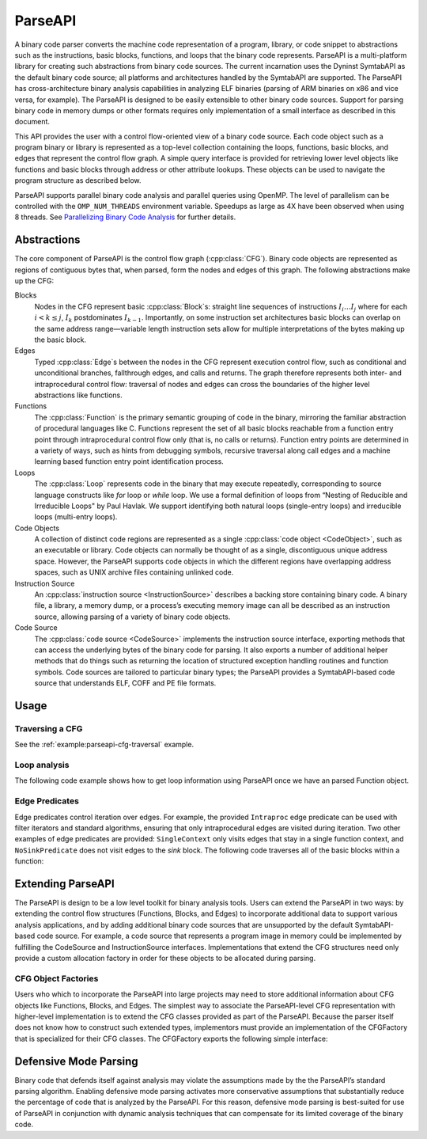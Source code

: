 .. _`sec:parseapi-intro`:

.. cpp:namespace:: Dyninst::ParseAPI

ParseAPI
########

A binary code parser converts the machine code representation of a
program, library, or code snippet to abstractions such as the
instructions, basic blocks, functions, and loops that the binary code
represents. ParseAPI is a multi-platform library for creating such
abstractions from binary code sources. The current incarnation uses the
Dyninst SymtabAPI as the default binary code source; all platforms and
architectures handled by the SymtabAPI are supported. The ParseAPI has
cross-architecture binary analysis capabilities in analyzing ELF
binaries (parsing of ARM binaries on x86 and vice versa, for example).
The ParseAPI is designed to be easily extensible to other binary code
sources. Support for parsing binary code in memory dumps or other
formats requires only implementation of a small interface as described
in this document.

This API provides the user with a control flow-oriented view of a binary
code source. Each code object such as a program binary or library is
represented as a top-level collection containing the loops, functions,
basic blocks, and edges that represent the control flow graph. A simple
query interface is provided for retrieving lower level objects like
functions and basic blocks through address or other attribute lookups.
These objects can be used to navigate the program structure as described
below.

ParseAPI supports parallel binary code analysis and parallel queries
using OpenMP. The level of parallelism can be controlled with the
``OMP_NUM_THREADS`` environment variable. Speedups as large as 4X have
been observed when using 8 threads.
See `Parallelizing Binary Code Analysis <https://paradyn.org/publications/publications-by-year.html#2020>`_
for further details.

.. _`sec:parseapi-abstractions`:

Abstractions
************

The core component of ParseAPI is the control flow graph (:cpp:class:`CFG`).
Binary code objects are represented as regions of contiguous
bytes that, when parsed, form the nodes and edges of this graph. The
following abstractions make up the CFG:

Blocks
  Nodes in the CFG represent basic :cpp:class:`Block`\ s: straight line
  sequences of instructions :math:`I_i \ldots I_j` where for each
  :math:`i < k \le j`, :math:`I_k` postdominates :math:`I_{k-1}`.
  Importantly, on some instruction set architectures basic blocks
  can overlap on the same address range—variable length instruction
  sets allow for multiple interpretations of the bytes making up the
  basic block.

Edges
  Typed :cpp:class:`Edge`\ s between the nodes in the CFG represent execution
  control flow, such as conditional and unconditional branches,
  fallthrough edges, and calls and returns. The graph therefore
  represents both inter- and intraprocedural control flow:
  traversal of nodes and edges can cross the boundaries of the higher
  level abstractions like functions.

Functions
  The :cpp:class:`Function` is the primary semantic grouping of code in
  the binary, mirroring the familiar abstraction of procedural
  languages like C. Functions represent the set of all basic blocks
  reachable from a function entry point through intraprocedural
  control flow only (that is, no calls or returns). Function entry
  points are determined in a variety of ways, such as hints from
  debugging symbols, recursive traversal along call edges and a machine
  learning based function entry point identification process.

Loops
  The :cpp:class:`Loop` represents code in the binary that may execute
  repeatedly, corresponding to source language constructs like *for*
  loop or *while* loop. We use a formal definition of loops from
  “Nesting of Reducible and Irreducible Loops" by Paul Havlak. We
  support identifying both natural loops (single-entry loops) and
  irreducible loops (multi-entry loops).

Code Objects
  A collection of distinct code regions are represented as
  a single :cpp:class:`code object <CodeObject>`, such as an executable or
  library. Code objects
  can normally be thought of as a single, discontiguous unique address
  space. However, the ParseAPI supports code objects in which the
  different regions have overlapping address spaces, such as UNIX
  archive files containing unlinked code.

Instruction Source
  An :cpp:class:`instruction source <InstructionSource>` describes a backing store
  containing binary code. A binary file, a library, a memory dump, or a
  process’s executing memory image can all be described as an
  instruction source, allowing parsing of a variety of binary code
  objects.

Code Source
  The :cpp:class:`code source <CodeSource>` implements the instruction source
  interface, exporting methods that can access the underlying bytes of
  the binary code for parsing. It also exports a number of additional
  helper methods that do things such as returning the location of
  structured exception handling routines and function symbols. Code
  sources are tailored to particular binary types; the ParseAPI
  provides a SymtabAPI-based code source that understands ELF, COFF and
  PE file formats.

.. _`sec:parseapi-usage`:

Usage
*****

Traversing a CFG
================

See the :ref:`example:parseapi-cfg-traversal` example.

Loop analysis
=============

The following code example shows how to get loop information using
ParseAPI once we have an parsed Function object.

.. rli:: https://raw.githubusercontent.com/dyninst/examples/master/parseAPI/loopAnalysis.cpp
  :language: cpp
  :linenos:


Edge Predicates
===============

Edge predicates control iteration over edges. For example, the provided
``Intraproc`` edge predicate can be used with filter iterators and
standard algorithms, ensuring that only intraprocedural edges are
visited during iteration. Two other examples of edge predicates are
provided: ``SingleContext`` only visits edges that stay in a single
function context, and ``NoSinkPredicate`` does not visit edges to the
*sink* block. The following code traverses all of the basic blocks
within a function:

.. rli:: https://raw.githubusercontent.com/dyninst/examples/master/parseAPI/edgePredicate.cpp
  :language: cpp
  :linenos:

Extending ParseAPI
******************

The ParseAPI is design to be a low level toolkit for binary analysis
tools. Users can extend the ParseAPI in two ways: by extending the
control flow structures (Functions, Blocks, and Edges) to incorporate
additional data to support various analysis applications, and by adding
additional binary code sources that are unsupported by the default
SymtabAPI-based code source. For example, a code source that represents
a program image in memory could be implemented by fulfilling the
CodeSource and InstructionSource interfaces. Implementations that extend the CFG
structures need only provide a custom allocation factory in order for
these objects to be allocated during parsing.

CFG Object Factories
====================

Users who which to incorporate the ParseAPI into large projects may need
to store additional information about CFG objects like Functions,
Blocks, and Edges. The simplest way to associate the ParseAPI-level CFG
representation with higher-level implementation is to extend the CFG
classes provided as part of the ParseAPI. Because the parser itself does
not know how to construct such extended types, implementors must provide
an implementation of the CFGFactory that is specialized for their CFG
classes. The CFGFactory exports the following simple interface:

Defensive Mode Parsing
**********************

Binary code that defends itself against analysis may violate the
assumptions made by the the ParseAPI’s standard parsing algorithm.
Enabling defensive mode parsing activates more conservative assumptions
that substantially reduce the percentage of code that is analyzed by the
ParseAPI. For this reason, defensive mode parsing is best-suited for use
of ParseAPI in conjunction with dynamic analysis techniques that can
compensate for its limited coverage of the binary code.
